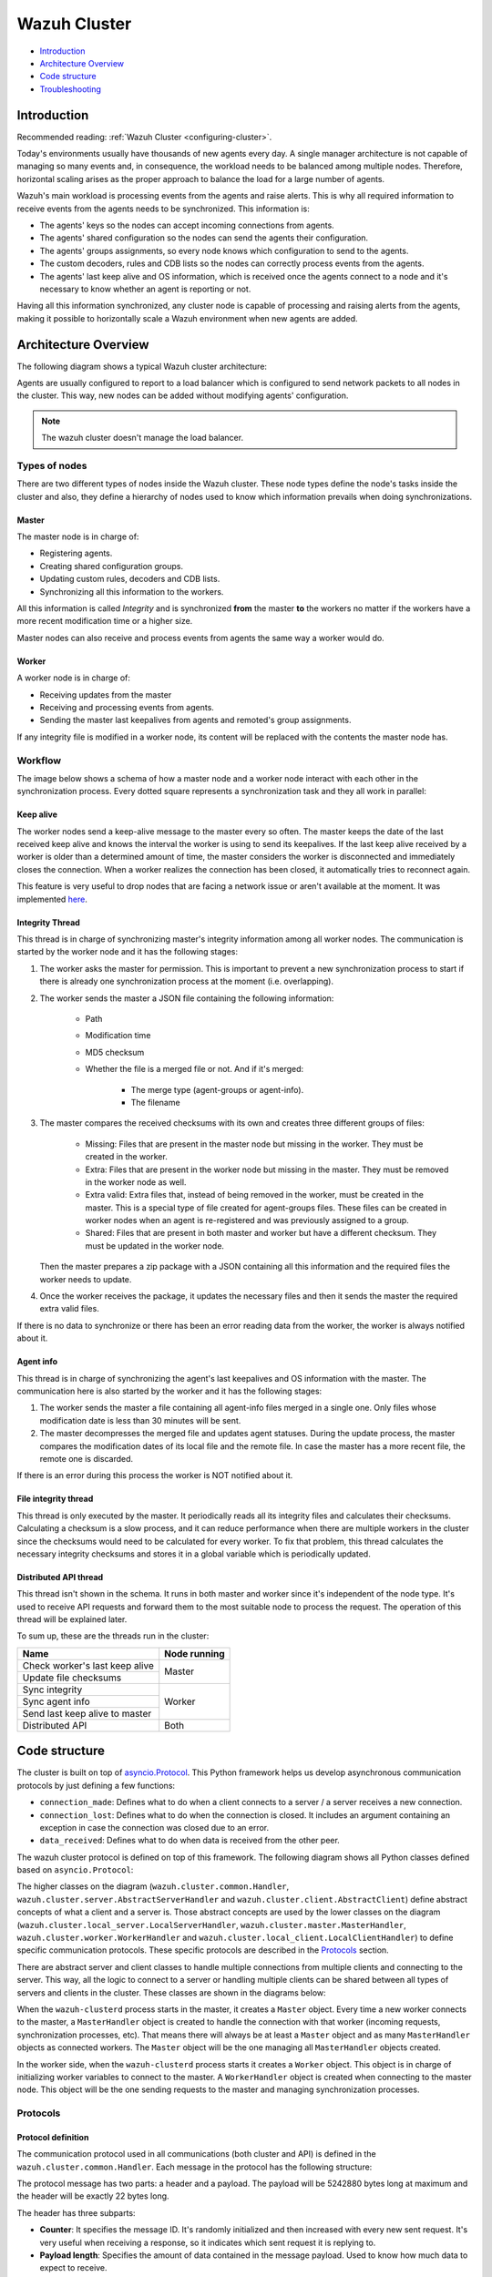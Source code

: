 .. Copyright (C) 2020 Wazuh, Inc.

.. _dev-wazuh-cluster:

Wazuh Cluster
=============

- `Introduction`_
- `Architecture Overview`_
- `Code structure`_
- `Troubleshooting`_

Introduction
------------

Recommended reading: :ref:`Wazuh Cluster <configuring-cluster>`.

Today's environments usually have thousands of new agents every day. A single manager architecture is not capable of managing so many events and, in consequence, the workload needs to be balanced among multiple nodes. Therefore, horizontal scaling arises as the proper approach to balance the load for a large number of agents.

Wazuh's main workload is processing events from the agents and raise alerts. This is why all required information to receive events from the agents needs to be synchronized. This information is:

* The agents' keys so the nodes can accept incoming connections from agents.
* The agents' shared configuration so the nodes can send the agents their configuration.
* The agents' groups assignments, so every node knows which configuration to send to the agents.
* The custom decoders, rules and CDB lists so the nodes can correctly process events from the agents.
* The agents' last keep alive and OS information, which is received once the agents connect to a node and it's necessary to know whether an agent is reporting or not.

Having all this information synchronized, any cluster node is capable of processing and raising alerts from the agents, making it possible to horizontally scale a Wazuh environment when new agents are added.

Architecture Overview
---------------------

The following diagram shows a typical Wazuh cluster architecture:

.. thumbnail:: ../images/manual/cluster/cluster_infrastructure.png
    :title: Wazuh cluster infrastructure
    :align: center
    :width: 80%

Agents are usually configured to report to a load balancer which is configured to send network packets to all nodes in the cluster. This way, new nodes can be added without modifying agents' configuration.

.. note::
    The wazuh cluster doesn't manage the load balancer.

Types of nodes
^^^^^^^^^^^^^^

There are two different types of nodes inside the Wazuh cluster. These node types define the node's tasks inside the cluster and also, they define a hierarchy of nodes used to know which information prevails when doing synchronizations.

Master
~~~~~~

The master node is in charge of:

* Registering agents.
* Creating shared configuration groups.
* Updating custom rules, decoders and CDB lists.
* Synchronizing all this information to the workers.

All this information is called *Integrity* and is synchronized **from** the master **to** the workers no matter if the workers have a more recent modification time or a higher size.

Master nodes can also receive and process events from agents the same way a worker would do.

Worker
~~~~~~

A worker node is in charge of:

* Receiving updates from the master
* Receiving and processing events from agents.
* Sending the master last keepalives from agents and remoted's group assignments.

If any integrity file is modified in a worker node, its content will be replaced with the contents the master node has.

Workflow
^^^^^^^^

The image below shows a schema of how a master node and a worker node interact with each other in the synchronization process. Every dotted square represents a synchronization task and they all work in parallel:

.. image:: ../images/manual/cluster/cluster_flow.png
  :align: center

Keep alive
~~~~~~~~~~

The worker nodes send a keep-alive message to the master every so often. The master keeps the date of the last received keep alive and knows the interval the worker is using to send its keepalives. If the last keep alive received by a worker is older than a determined amount of time, the master considers the worker is disconnected and immediately closes the connection. When a worker realizes the connection has been closed, it automatically tries to reconnect again.

This feature is very useful to drop nodes that are facing a network issue or aren't available at the moment.  It was implemented  `here <https://github.com/wazuh/wazuh/issues/1355>`_.


Integrity Thread
~~~~~~~~~~~~~~~~

This thread is in charge of synchronizing master's integrity information among all worker nodes. The communication is started by the worker node and it has the following stages:

1. The worker asks the master for permission. This is important to prevent a new synchronization process to start if there is already one synchronization process at the moment (i.e. overlapping).
2. The worker sends the master a JSON file containing the following information:

    * Path
    * Modification time
    * MD5 checksum
    * Whether the file is a merged file or not. And if it's merged:
    
        * The merge type (agent-groups or agent-info).
        * The filename

3. The master compares the received checksums with its own and creates three different groups of files:

    * Missing: Files that are present in the master node but missing in the worker. They must be created in the worker.
    * Extra: Files that are present in the worker node but missing in the master. They must be removed in the worker node as well.
    * Extra valid: Extra files that, instead of being removed in the worker, must be created in the master. This is a special type of file created for agent-groups files. These files can be created in worker nodes when an agent is re-registered and was previously assigned to a group.
    * Shared: Files that are present in both master and worker but have a different checksum. They must be updated in the worker node.

   Then the master prepares a zip package with a JSON containing all this information and the required files the worker needs to update.

4. Once the worker receives the package, it updates the necessary files and then it sends the master the required extra valid files.

If there is no data to synchronize or there has been an error reading data from the worker, the worker is always notified about it.

Agent info
~~~~~~~~~~

This thread is in charge of synchronizing the agent's last keepalives and OS information with the master. The communication here is also started by the worker and it has the following stages:

1. The worker sends the master a file containing all agent-info files merged in a single one. Only files whose modification date is less than 30 minutes will be sent.
2. The master decompresses the merged file and updates agent statuses. During the update process, the master compares the modification dates of its local file and the remote file. In case the master has a more recent file, the remote one is discarded.

If there is an error during this process the worker is NOT notified about it.

File integrity thread
~~~~~~~~~~~~~~~~~~~~~

This thread is only executed by the master. It periodically reads all its integrity files and calculates their checksums. Calculating a checksum is a slow process, and it can reduce performance when there are multiple workers in the cluster since the checksums would need to be calculated for every worker. To fix that problem, this thread calculates the necessary integrity checksums and stores it in a global variable which is periodically updated.

Distributed API thread
~~~~~~~~~~~~~~~~~~~~~~
This thread isn't shown in the schema. It runs in both master and worker since it's independent of the node type. It's used to receive API requests and forward them to the most suitable node to process the request. The operation of this thread will be explained later.

To sum up, these are the threads run in the cluster:

+--------------------------------+--------------+
| Name                           | Node running |
+================================+==============+
| Check worker's last keep alive | Master       |
+--------------------------------+              |
| Update file checksums          |              |
+--------------------------------+--------------+
| Sync integrity                 | Worker       |
+--------------------------------+              |
| Sync agent info                |              |
+--------------------------------+              |
| Send last keep alive to master |              |
+--------------------------------+--------------+
| Distributed API                | Both         |
+--------------------------------+--------------+

Code structure
--------------

The cluster is built on top of `asyncio.Protocol <https://docs.python.org/3/library/asyncio-protocol.html>`_. This Python framework helps us develop asynchronous communication protocols by just defining a few functions:

* ``connection_made``: Defines what to do when a client connects to a server / a server receives a new connection.
* ``connection_lost``: Defines what to do when the connection is closed. It includes an argument containing an exception in case the connection was closed due to an error.
* ``data_received``: Defines what to do when data is received from the other peer.

The wazuh cluster protocol is defined on top of this framework. The following diagram shows all Python classes defined based on ``asyncio.Protocol``:

.. thumbnail:: ../images/development/cluster_protocol_handler.png
    :title: Wazuh cluster protocol class inheritance
    :align: center
    :width: 80%

The higher classes on the diagram (``wazuh.cluster.common.Handler``, ``wazuh.cluster.server.AbstractServerHandler`` and ``wazuh.cluster.client.AbstractClient``) define abstract concepts of what a client and a server is. Those abstract concepts are used by the lower classes on the diagram (``wazuh.cluster.local_server.LocalServerHandler``, ``wazuh.cluster.master.MasterHandler``, ``wazuh.cluster.worker.WorkerHandler`` and ``wazuh.cluster.local_client.LocalClientHandler``) to define specific communication protocols. These specific protocols are described in the `Protocols`_ section.

There are abstract server and client classes to handle multiple connections from multiple clients and connecting to the server. This way, all the logic to connect to a server or handling multiple clients can be shared between all types of servers and clients in the cluster. These classes are shown in the diagrams below:

.. thumbnail:: ../images/development/cluster_clients.png
    :title: Wazuh cluster protocol class inheritance
    :align: center
    :width: 80%

.. thumbnail:: ../images/development/cluster_servers.png
    :title: Wazuh cluster protocol class inheritance
    :align: center
    :width: 80%

When the ``wazuh-clusterd`` process starts in the master, it creates a ``Master`` object. Every time a new worker connects to the master, a ``MasterHandler`` object is created to handle the connection with that worker (incoming requests, synchronization processes, etc). That means there will always be at least a ``Master`` object and as many ``MasterHandler`` objects as connected workers. The ``Master`` object will be the one managing all ``MasterHandler`` objects created.

In the worker side, when the ``wazuh-clusterd`` process starts it creates a ``Worker`` object. This object is in charge of initializing worker variables to connect to the master. A ``WorkerHandler`` object is created when connecting to the master node. This object will be the one sending requests to the master and managing synchronization processes.

Protocols
^^^^^^^^^

Protocol definition
~~~~~~~~~~~~~~~~~~~

The communication protocol used in all communications (both cluster and API) is defined in the ``wazuh.cluster.common.Handler``. Each message in the protocol has the following structure:

.. thumbnail:: ../images/development/structure_message_protocol.png
    :title: Structure for each message in the protocol
    :align: center
    :width: 80%

The protocol message has two parts: a header and a payload. The payload will be 5242880 bytes long at maximum and the header will be exactly 22 bytes long.

The header has three subparts:

* **Counter**: It specifies the message ID. It's randomly initialized and then increased with every new sent request. It's very useful when receiving a response, so it indicates which sent request it is replying to.
* **Payload length**: Specifies the amount of data contained in the message payload. Used to know how much data to expect to receive.
* **Command**: Specifies protocol message. This string will always be 12 characters long. If the command is not 12 characters long, a padding of ``-`` is added until the string reaches the expected length. All available commands in the protocol are shown below.


Wazuh cluster protocol
~~~~~~~~~~~~~~~~~~~~~~

This communication protocol is used by all cluster nodes to synchronize the necessary information to receive reports from the agents. All communications are made through TCP. These commands are defined in ``wazuh.cluster.master.MasterHandler.process_request`` and in ``wazuh.cluster.worker.WorkerHandler.process_request``.

+-------------------+-------------+-----------------------+-------------------------------------------------------------------------------------------------+
| Message           | Received in | Arguments             | Description                                                                                     |
+===================+=============+=======================+=================================================================================================+
| ``hello``         | Master      | - Node name<str>,     | First message sent by a worker to the master on its first connection.                           |
|                   |             | - Cluster name<str>,  |                                                                                                 |
|                   |             | - Node type<str>,     |                                                                                                 |
|                   |             | - Wazuh version<str>  |                                                                                                 |
+-------------------+-------------+-----------------------+-------------------------------------------------------------------------------------------------+
| ``sync_i_w_m_p``, | Master      | None                  | - Ask permission to start synchronization protocol. Message characters define the action to do: |
| ``sync_e_w_m_p``, |             |                       | - I (integrity), E (extra valid), A (agent-info).                                               |
| ``sync_a_w_m_p``  |             |                       | - W (worker), M (master), P (permission).                                                       |
+-------------------+-------------+-----------------------+-------------------------------------------------------------------------------------------------+
| ``sync_i_w_m``,   | Master      | None                  | - Start synchronization protocol. Message characters define the action to do:                   |
| ``sync_e_w_m``,   |             |                       | - I (integrity), E (extra valid), A (agent-info).                                               |
| ``sync_a_w_m``    |             |                       | - W (worker), M (master).                                                                       |
+-------------------+-------------+-----------------------+-------------------------------------------------------------------------------------------------+
| ``sync_i_w_m_e``, | Master      | None                  | - End synchronization protocol. Message characters define the action to do:                     |
| ``sync_e_w_m_e``, |             |                       | - I (integrity), E (extra valid), A (agent-info).                                               |
| ``sync_a_w_m_e``  |             |                       | - W (worker), M (master), E(end).                                                               |
+-------------------+-------------+-----------------------+-------------------------------------------------------------------------------------------------+
| ``sync_i_w_m_r``, | Master      | None                  | - Notify an error during synchronization. Message characters define the action to do:           |
| ``sync_e_w_m_r``, |             |                       | - I (integrity), E (extra valid), A (agent-info).                                               |
| ``sync_a_w_m_r``  |             |                       | - W (worker), M (master), R(error).                                                             |
+-------------------+-------------+-----------------------+-------------------------------------------------------------------------------------------------+
| ``get_nodes``     | Master      | Arguments<Dict>       | Request sent from ``cluster_control -l`` from worker nodes.                                     |
+-------------------+-------------+-----------------------+-------------------------------------------------------------------------------------------------+
| ``get_health``    | Master      | Arguments<Dict>       | Request sent from ``cluster_control -i`` from worker nodes.                                     |
+-------------------+-------------+-----------------------+-------------------------------------------------------------------------------------------------+
| ``dapi_cluster``  | Master      | Arguments<Dict>       | Receive an API call related to cluster information: Get nodes information or healthcheck.       |
+-------------------+-------------+-----------------------+-------------------------------------------------------------------------------------------------+
| ``dapi``          | Both        | Sender node<str>,     | Receive a distributed API request. If the API call has been forwarded multiple times,           |
|                   |             | Arguments<Dict>       | the sender node contains multiple names separated by a ``*`` character.                         |
+-------------------+-------------+-----------------------+-------------------------------------------------------------------------------------------------+
| ``dapi_res``      | Both        | Request ID<str>,      | Receive a distributed API response from a previously forwarded request.                         |
|                   |             | String ID<str>        | Responses are sent using send long strings protocol so this request only needs the string ID.   |
+-------------------+-------------+-----------------------+-------------------------------------------------------------------------------------------------+
| ``dapi_err``      | Both        | Local client ID<str>, | Receive an error related to a previously requested distributed API request.                     |
|                   |             | Error message<str>    |                                                                                                 |
+-------------------+-------------+-----------------------+-------------------------------------------------------------------------------------------------+
| ``sync_m_c_ok``   | Worker      | None                  | Master verifies that worker integrity is correct.                                               |
+-------------------+-------------+-----------------------+-------------------------------------------------------------------------------------------------+
| ``sync_m_c``      | Worker      | None                  | Master will send the worker integrity files to update.                                          |
+-------------------+-------------+-----------------------+-------------------------------------------------------------------------------------------------+
| ``sync_m_c_e``    | Worker      | - Error msg<str> or   | Master has finished sending integrity files.                                                    |
|                   |             | - Task name<str>,     | The files were received in task *Task name* previously created by the worker in ``sync_m_c``.   |
|                   |             | - Filename<str>       | If master had issues sending/processing/receiving worker integrity an error message will be     |
|                   |             |                       | sent instead of the task name and filename.                                                     |
+-------------------+-------------+-----------------------+-------------------------------------------------------------------------------------------------+


Local protocol
~~~~~~~~~~~~~~

This communication protocol is used by the API to forward requests to other cluster nodes. All communications are made using a Unix socket since the communication is all local (from the process running the API to the process running the cluster). These commands are defined in ``wazuh.cluster.local_server.LocalServerHandler.process_request``, ``wazuh.cluster.local_server.LocalServerHandlerMaster.process_request`` and ``wazuh.cluster.local_server.LocalServerHandlerWorker.process_request``.

+-------------------+-------------+-----------------------+-------------------------------------------------------------------------------------------------+
| Message           | Received in | Arguments             | Description                                                                                     |
+===================+=============+=======================+=================================================================================================+
| ``get_config``    | Both        | None                  | Returns active cluster configuration. Necessary for active configuration API calls.             |
+-------------------+-------------+-----------------------+-------------------------------------------------------------------------------------------------+
| ``get_nodes``     | Both        | Arguments<Dict>       | Request sent from ``cluster_control -l``.                                                       |
+-------------------+-------------+-----------------------+-------------------------------------------------------------------------------------------------+
| ``get_health``    | Both        | Arguments<Dict>       | Request sent from ``cluster_control -i``.                                                       |
+-------------------+-------------+-----------------------+-------------------------------------------------------------------------------------------------+
| ``send_file``     | Both        | Filepath<str>,        | Request used to test send file protocol.                                                        |
|                   |             | Node name<str>        | Node name parameter is ignored in worker nodes (it's always sent to the master node).           |
+-------------------+-------------+-----------------------+-------------------------------------------------------------------------------------------------+
| ``dapi``          | Both        | Arguments<Dict>       | Receive a distributed API request from the API. When this request is received in a worker node  |
|                   |             |                       | it is forwarded to the master. But when the master receives it, it will execute it locally.     |
+-------------------+-------------+-----------------------+-------------------------------------------------------------------------------------------------+
| ``dapi_forward``  | Server      | Node name<str>,       | Forward a distributed API request to the specified node.                                        |
|                   |             | Arguments<Dict>       | To forward the request to all nodes use ``fw_all_nodes`` as node name.                          |
+-------------------+-------------+-----------------------+-------------------------------------------------------------------------------------------------+


Common messages
~~~~~~~~~~~~~~~

As said before, all protocols are built from a common abstract base. This base defines some messages to manage connections, keep alives, etc. These commands are defined in ``wazuh.cluster.common.Handler.process_request``, ``wazuh.cluster.server.AbstractServerHandler.process_request`` and ``wazuh.cluster.client.AbstractClient.process_request``.

+---------------+-------------+--------------------+--------------------------------------------------------------------------+
| Message       | Received in | Arguments          | Description                                                              |
+===============+=============+====================+==========================================================================+
| ``echo``      | Both        | Message<str>       | Used to send keep alives to the peer. Replies the same received message. |
+---------------+-------------+--------------------+--------------------------------------------------------------------------+
| ``new_file``  | Both        | Filename<str>      | Used to start the sending file process.                                  |
+---------------+-------------+--------------------+--------------------------------------------------------------------------+
| ``new_str``   | Both        | String length<int> | Used to start the sending long strings process.                          |
+---------------+-------------+--------------------+--------------------------------------------------------------------------+
| ``file_upd``  | Both        | Filename<str>,     | Used to send a file chunk during the sending file process.               |
|               |             | Data chunk<str>    |                                                                          |
+---------------+-------------+--------------------+--------------------------------------------------------------------------+
| ``str_upd``   | Both        | String Id<str>,    | Used to send a string chunk during the sending long strings process.     |
|               |             | Data chunk<str>    |                                                                          |
+---------------+-------------+--------------------+--------------------------------------------------------------------------+
| ``file_end``  | Both        | Filename<str>,     | Used to finish the sending file process.                                 |
|               |             | File checksum<str> |                                                                          |
+---------------+-------------+--------------------+--------------------------------------------------------------------------+
| ``echo-c``    | Server      | Message<str>       | Used by the client to send keep alives to the server.                    |
+---------------+-------------+--------------------+--------------------------------------------------------------------------+
| ``echo-m``    | Client      | Message<str>       | Used by the server to send keep alives to the client.                    |
+---------------+-------------+--------------------+--------------------------------------------------------------------------+
| ``hello``     | Server      | Client name<str>   | First message sent by a client to the server on its first connection.    |
|               |             |                    | The wazuh protocol modifies this command to add extra arguments.         |
+---------------+-------------+--------------------+--------------------------------------------------------------------------+


Asynchronous tasks
^^^^^^^^^^^^^^^^^^

The magic behind the cluster performance is using asynchronous tasks. An asynchronous task is like a thread, because it will be executed in "parallel" with the main task and other ones, but it is much more lightweight than a thread and it's faster to create. Asynchronous tasks take advantage of how slow I/O is to do its "parallel" execution: while a task is waiting for some data to be fetched/sent from/to a socket, another one is executing. Imagine a chef who's cooking multiple meals at the same time to better picture the idea of "asynchronous" in your head.

Each of the "threads" described in the `Workflow`_ section are implemented as asynchronous tasks. These tasks are started in ``wazuh.cluster.client.AbstractClientManager.start``, ``wazuh.cluster.server.AbstractServer.start`` and ``wazuh.cluster.local_server.LocalServer.start`` and they are all implemented using infinite loops.

In addition to those already mentioned, there are more tasks that are created when a received request requires a complex process to be solved. These tasks are created to solve the received request and destroyed once the response has been sent. This type of architecture is necessary to prevent the server to be busy serving a single request.

One of those tasks, which is defined as a class, is the task created to receive and process a file from the other peer. This class is instanciated when a synchronization process is started and it's destroyed once the synchronization process ends. It creates an asynchronous task that waits until the necessary files to do the synchronization process are received. This asynchronous task has a `callback <https://docs.python.org/3/library/asyncio-task.html#asyncio.Task.add_done_callback>`_ that checks if there was an error during the synchronization process.

.. thumbnail:: ../images/development/receive_file_task_cluster.png
    :title: Receive file class inheritance
    :align: center
    :width: 80%

Integrity synchronization process
^^^^^^^^^^^^^^^^^^^^^^^^^^^^^^^^^

Let's review the integrity synchronization process to see how asyncio tasks are created to process data from the peer. The following diagram shows the whole process of synchronizing integrity:

.. image:: ../images/development/sync_integrity_diagram.png

* **1**: The worker's ``sync_integrity`` task wakes up after sleeping during *interval* seconds (which is defined in the `cluster.json <https://github.com/wazuh/wazuh/blob/stable/framework/wazuh/cluster/cluster.json#L108>`_ file). The first thing it does is checking whether the previous synchronization process is finished or not using the ``sync_i_w_m_p`` command. The master replies with a boolean value specifying that the previous synchronization process is finished and, therefore, the worker can start a new one.
* **2**: The worker starts the synchronization process using ``sync_i_w_m`` command. When the master receives the command, it creates an asyncio task to process the received integrity from the worker node. But since no file has been received yet, the task keeps waiting until the worker sends the file. The master sends the worker the task ID so the worker can notify the master to wake it up once the file has been sent.
* **3**: The worker starts the sending file process. Which has three steps: ``new_file``, ``file_upd`` and ``file_end``.
* **4**: The worker notifies the master that the integrity file has already been sent. In that moment, the master wakes the previously created task up and compares the worker files with its own. In this example the master finds out the worker integrity is outdated.
* **5**: The master starts a sync integrity process with the worker using the ``sync_m_c`` command. The worker creates a task to process the received integrity from the master but the task is sleeping since it's not been received yet. This is the same process the worker has done with the master but changing directions.
* **6**: The master sends all information to the worker using the sending file process.
* **7**: The master notifies the worker that the integrity information has already been sent using the ``sync_m_c_e`` command. The worker wakes the previously created task up to process and update the required files. In this example, no extra valid files were required by the master so the worker doesn't send any more requests to the master and the synchronization process ends.

To sum up, asynchronous tasks are created only when the received request needs to wait for some data to be available (for example, synchronization tasks waiting for the zip file from the other peer). If the request can be solved instantly, no asynchronous tasks are created for it.

Distributed API requests
^^^^^^^^^^^^^^^^^^^^^^^^

Another example that can show how asynchronous tasks are used is Distributed API requests. Before explaining the example, let's review the different type of requests that can be done in the distributed API:

* ``local_any``: The request can be solved by any node. These requests are usually information that the master distributes to all nodes such as rules, decoders or CDB lists. These requests will never be forwarded or solved remotely.
* ``local_master``: The request can be solved by the master node. These requests are usually information about the global status/management of the cluster such as agent information/status/management, agent groups management, cluster information, etc.
* ``distributed_master``: The master must forward the request to the most suitable node to solve it.

The type association with every endpoint can be found in the `requests_list.py <https://github.com/wazuh/wazuh/blob/stable/framework/wazuh/cluster/dapi/requests_list.py>`_ file.

Imagine a cluster with two nodes, where there is an agent reporting to the worker node with id *020*. The following diagram shows the process of requesting ``GET/syscollector/020/os`` API endpoint:

.. image:: ../images/development/distributed_dapi_worker.png

* **1**: The user does an API request. The API server receives the connection and calls ``distribute_function``. Since the requested endpoint is ``distributed_master`` the worker realizes it can't solve the request locally and proceeds to forward the request to the master node.
* **2**: The API server doesn't have direct contact with the cluster master node. So the API process forwards the request to a Unix socket the cluster has to receive API requests locally. This Unix server is running inside the cluster process, so it can send requests to the master node. In order to identify the API request when the master sends a response back, the local server adds an ID (``local_client1`` in the example).
* **3**: When the master receives the API request, it is added to a queue where all pending requests from all nodes are stored. Since this queue is shared with all other nodes, the master adds the node ID to the request (``node2`` in this example).
* **4**: The master pops the received request out of its queue. It then realizes the agent *020* is reporting in the worker node ``node2`` so it forwards the request to this node because it's the one who has the most updated information about the agent.
* **5**: The master creates a new request to get the necessary information from the worker. This request includes a new ID (``request1`` in the example) so the master can identify the response when the worker sends it. The original request sent by the worker node remains in the master node awaiting to be solved.
* **6**: The worker receives the request from the master and adds it to its request queue. The worker solves the request locally and sends the request response to the master using the long string process. Once the response has been sent, the worker notifies the master using the ``dapi_res`` command. The ``task_id`` is necessary since the master can receive multiple long string at the same time and it needs a way to identify each one.
* **7**: Once the master receives the required information from the worker, it's able to solve the originally received request from the worker. The master notifies the distributed API that the response has already been received.
* **8**: The master uses the long string process to send the response to the worker node.
* **9**: The worker node receives the response from the master and starts a new send long string process to forward it to the API process. Once the API receives the response over the Unix socket connection it had with the cluster process, the response is returned to the user.

To sum up, asynchronous tasks are created to forward the request from one node to the other so the servers can always be available to receive new requests. None of the objects shown in the diagram remain blocked waiting for a response, they just wait to be notified when the response is available. That is achieved using `Events <https://docs.python.org/3/library/asyncio-sync.html#asyncio.Event>`_.

Why is it necessary to forward the request to the master node if the agent was reporting in the worker where the request was originally done? The worker nodes don't have a global vision of the cluster state. Just a local one. If an agent was previously reporting to a node and then changes to a new one, the worker won't realize about the change since it's not notified about it. Only the master receives the ``agent-info`` files from all worker nodes, it's the only node that knows where an agent is really reporting. This is why all API requests are always forwarded to the master node, except the ``local_any`` ones.

Troubleshooting
---------------

The cluster has lots of different components working together: a network protocol, I/O and some Wazuh specific logic. All these components log their progress in ``logs/cluster.log`` file. To make things easier for the developer, each component includes a log tag to help the developer see which exact component logged the event. The following is an example of how the log file looks:

.. code-block:: none
    :class: output

    2019/04/10 15:34:28 wazuh-clusterd: INFO: [Worker worker-1] [Agent info] Waiting to receive zip file from worker
    2019/04/10 15:34:28 wazuh-clusterd: INFO: [Worker worker-1] [Agent info] Analyzing worker files: Received 1 files to check.
    2019/04/10 15:34:30 wazuh-clusterd: INFO: [Worker worker-1] [Integrity] Waiting to receive zip file from worker
    2019/04/10 15:34:30 wazuh-clusterd: INFO: [Worker worker-1] [Integrity] Analyzing worker integrity: Received 12 files to check.
    2019/04/10 15:34:30 wazuh-clusterd: INFO: [Worker worker-1] [Integrity] Analyzing worker integrity: Files checked. There are no KO files.
    2019/04/10 15:34:30 wazuh-clusterd: INFO: [Worker worker-1] [Integrity] Finished integrity synchronization.
    2019/04/10 15:34:32 wazuh-clusterd: INFO: [Cluster] [D API] Receiving request: /agents from worker-1 (73994)

When there is an error in the cluster, it will be logged under the ``ERROR:`` tag. That means a good healthcheck to do when there is a problem in the cluster is the following:

.. code-block:: console

    # grep -i error /var/ossec/logs/cluster.log

.. code-block:: none
    :class: output

    2019/04/10 15:37:58 wazuh-clusterd: ERROR: [Cluster] [Main] Could not get checksum of file client.keys: [Errno 13] Permission denied: '/var/ossec/etc/client.keys'

If the log error message isn't clarifying enough, the traceback can be logged setting the log level to ``DEBUG2``. To do so, use the following command:

.. code-block:: console

    # sed -i "s:wazuh_clusterd.debug=1:wazuh_clusterd.debug=2:g" /var/ossec/etc/internal_options.conf
    # systemctl restart wazuh-manager
    # grep -i error /var/ossec/logs/cluster.log -A 10

.. code-block:: none
    :class: output

    2019/04/10 15:50:37 wazuh-clusterd: ERROR: [Cluster] [Main] Could not get checksum of file client.keys: [Errno 13] Permission denied: '/var/ossec/etc/client.keys'
    Traceback (most recent call last):
    File "/var/ossec/framework/python/lib/python3.7/site-packages/wazuh-|WAZUH_LATEST|-py3.7.egg/wazuh/cluster/cluster.py", line 213, in walk_dir
        entry_metadata['md5'] = md5(common.ossec_path + full_path)
    File "/var/ossec/framework/python/lib/python3.7/site-packages/wazuh-|WAZUH_LATEST|-py3.7.egg/wazuh/utils.py", line 380, in md5
        with open(fname, "rb") as f:
    PermissionError: [Errno 13] Permission denied: '/var/ossec/etc/client.keys'

Having the traceback usually helps to understand what's happening.

There are two ways of configuring the log level:
* Modifying the ``wazuh_clusterd.debug`` variable in the ``internal_options.conf`` file.
* Using the argument ``-d`` in the ``wazuh-clusterd`` binary.
